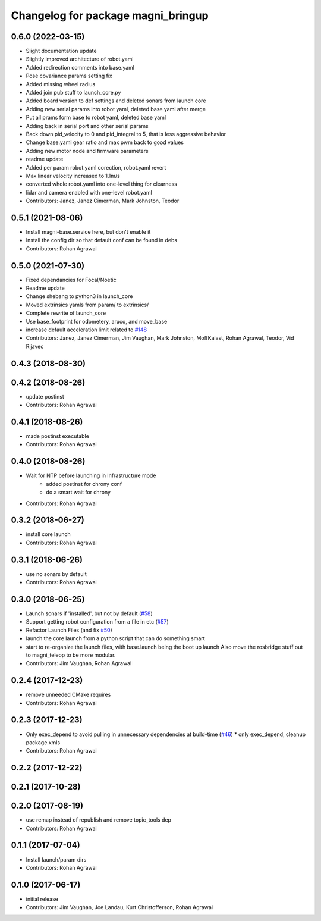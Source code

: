 ^^^^^^^^^^^^^^^^^^^^^^^^^^^^^^^^^^^
Changelog for package magni_bringup
^^^^^^^^^^^^^^^^^^^^^^^^^^^^^^^^^^^

0.6.0 (2022-03-15)
------------------
* Slight documentation update
* Slightly improved architecture of robot.yaml
* Added redirection comments into base.yaml
* Pose covariance params setting fix
* Added missing wheel radius
* Added join pub stuff to launch_core.py
* Added board version to def settings and deleted sonars from launch core
* Adding new serial params into robot yaml, deleted base yaml after merge
* Put all prams form base to robot yaml, deleted base yaml
* Adding back in serial port and other serial params
* Back down pid_velocity to 0 and pid_integral to 5, that is less aggressive behavior
* Change base.yaml gear ratio and max pwm back to good values
* Adding new motor node and firmware parameters
* readme update
* Added per param robot.yaml corection, robot.yaml revert
* Max linear velocity increased to 1.1m/s
* converted whole robot.yaml into one-level thing for clearness
* lidar and camera enabled with one-level robot.yaml
* Contributors: Janez, Janez Cimerman, Mark Johnston, Teodor

0.5.1 (2021-08-06)
------------------
* Install magni-base.service here, but don't enable it
* Install the config dir so that default conf can be found in debs
* Contributors: Rohan Agrawal

0.5.0 (2021-07-30)
------------------
* Fixed dependancies for Focal/Noetic
* Readme update
* Change shebang to python3 in launch_core
* Moved extrinsics yamls from param/ to extrinsics/
* Complete rewrite of launch_core
* Use base_footprint for odometery, aruco, and move_base
* increase default acceleration limit related to `#148 <https://github.com/UbiquityRobotics/magni_robot/issues/148>`_
* Contributors: Janez, Janez Cimerman, Jim Vaughan, Mark Johnston, MoffKalast, Rohan Agrawal, Teodor, Vid Rijavec

0.4.3 (2018-08-30)
------------------

0.4.2 (2018-08-26)
------------------
* update postinst
* Contributors: Rohan Agrawal

0.4.1 (2018-08-26)
------------------
* made postinst executable
* Contributors: Rohan Agrawal

0.4.0 (2018-08-26)
------------------
* Wait for NTP before launching in Infrastructure mode
	- added postinst for chrony conf
	- do a smart wait for chrony
* Contributors: Rohan Agrawal

0.3.2 (2018-06-27)
------------------
* install core launch
* Contributors: Rohan Agrawal

0.3.1 (2018-06-26)
------------------
* use no sonars by default
* Contributors: Rohan Agrawal

0.3.0 (2018-06-25)
------------------
* Launch sonars if 'installed', but not by default (`#58 <https://github.com/UbiquityRobotics/magni_robot/issues/58>`_)
* Support getting robot configuration from a file in etc  (`#57 <https://github.com/UbiquityRobotics/magni_robot/issues/57>`_)
* Refactor Launch Files (and fix `#50 <https://github.com/UbiquityRobotics/magni_robot/issues/50>`_)
* launch the core launch from a python script that can do something smart
* start to re-organize the launch files, with base.launch being the boot up launch
  Also move the rosbridge stuff out to magni_teleop to be more modular.
* Contributors: Jim Vaughan, Rohan Agrawal

0.2.4 (2017-12-23)
------------------
* remove unneeded CMake requires
* Contributors: Rohan Agrawal

0.2.3 (2017-12-23)
------------------
* Only exec_depend to avoid pulling in unnecessary dependencies at build-time   (`#46 <https://github.com/UbiquityRobotics/magni_robot/issues/46>`_)
  * only exec_depend, cleanup package.xmls
* Contributors: Rohan Agrawal

0.2.2 (2017-12-22)
------------------

0.2.1 (2017-10-28)
------------------

0.2.0 (2017-08-19)
------------------
* use remap instead of republish and remove topic_tools dep
* Contributors: Rohan Agrawal

0.1.1 (2017-07-04)
------------------
* Install launch/param dirs
* Contributors: Rohan Agrawal

0.1.0 (2017-06-17)
------------------
* initial release
* Contributors: Jim Vaughan, Joe Landau, Kurt Christofferson, Rohan Agrawal
